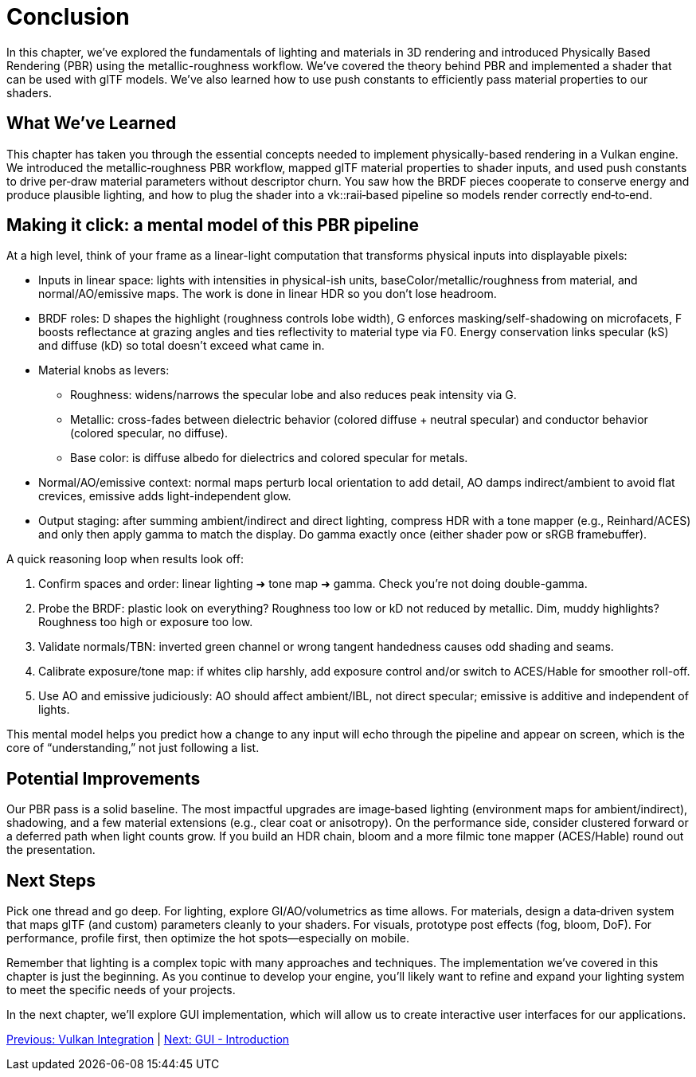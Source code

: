 = Conclusion

In this chapter, we've explored the fundamentals of lighting and materials in 3D rendering and introduced Physically Based Rendering (PBR) using the metallic-roughness workflow. We've covered the theory behind PBR and implemented a shader that can be used with glTF models. We've also learned how to use push constants to efficiently pass material properties to our shaders.

== What We've Learned

This chapter has taken you through the essential concepts needed to implement physically-based rendering in a Vulkan engine. We introduced the metallic‑roughness PBR workflow, mapped glTF material properties to shader inputs, and used push constants to drive per‑draw material parameters without descriptor churn. You saw how the BRDF pieces cooperate to conserve energy and produce plausible lighting, and how to plug the shader into a vk::raii‑based pipeline so models render correctly end‑to‑end.

== Making it click: a mental model of this PBR pipeline

At a high level, think of your frame as a linear-light computation that transforms physical inputs into displayable pixels:

- Inputs in linear space: lights with intensities in physical-ish units, baseColor/metallic/roughness from material, and normal/AO/emissive maps. The work is done in linear HDR so you don’t lose headroom.
- BRDF roles: D shapes the highlight (roughness controls lobe width), G enforces masking/self-shadowing on microfacets, F boosts reflectance at grazing angles and ties reflectivity to material type via F0. Energy conservation links specular (kS) and diffuse (kD) so total doesn’t exceed what came in.
- Material knobs as levers:
  * Roughness: widens/narrows the specular lobe and also reduces peak intensity via G.
  * Metallic: cross-fades between dielectric behavior (colored diffuse + neutral specular) and conductor behavior (colored specular, no diffuse).
  * Base color: is diffuse albedo for dielectrics and colored specular for metals.
- Normal/AO/emissive context: normal maps perturb local orientation to add detail, AO damps indirect/ambient to avoid flat crevices, emissive adds light-independent glow.
- Output staging: after summing ambient/indirect and direct lighting, compress HDR with a tone mapper (e.g., Reinhard/ACES) and only then apply gamma to match the display. Do gamma exactly once (either shader pow or sRGB framebuffer).

A quick reasoning loop when results look off:

1. Confirm spaces and order: linear lighting ➜ tone map ➜ gamma. Check you’re not doing double-gamma.
2. Probe the BRDF: plastic look on everything? Roughness too low or kD not reduced by metallic. Dim, muddy highlights? Roughness too high or exposure too low.
3. Validate normals/TBN: inverted green channel or wrong tangent handedness causes odd shading and seams.
4. Calibrate exposure/tone map: if whites clip harshly, add exposure control and/or switch to ACES/Hable for smoother roll-off.
5. Use AO and emissive judiciously: AO should affect ambient/IBL, not direct specular; emissive is additive and independent of lights.

This mental model helps you predict how a change to any input will echo through the pipeline and appear on screen, which is the core of “understanding,” not just following a list.

== Potential Improvements

Our PBR pass is a solid baseline. The most impactful upgrades are image‑based lighting (environment maps for ambient/indirect), shadowing, and a few material extensions (e.g., clear coat or anisotropy). On the performance side, consider clustered forward or a deferred path when light counts grow. If you build an HDR chain, bloom and a more filmic tone mapper (ACES/Hable) round out the presentation.

== Next Steps

Pick one thread and go deep. For lighting, explore GI/AO/volumetrics as time allows. For materials, design a data‑driven system that maps glTF (and custom) parameters cleanly to your shaders. For visuals, prototype post effects (fog, bloom, DoF). For performance, profile first, then optimize the hot spots—especially on mobile.

Remember that lighting is a complex topic with many approaches and techniques. The implementation we've covered in this chapter is just the beginning. As you continue to develop your engine, you'll likely want to refine and expand your lighting system to meet the specific needs of your projects.

In the next chapter, we'll explore GUI implementation, which will allow us to create interactive user interfaces for our applications.

link:05_vulkan_integration.adoc[Previous: Vulkan Integration] | link:../GUI/01_introduction.adoc[Next: GUI - Introduction]
